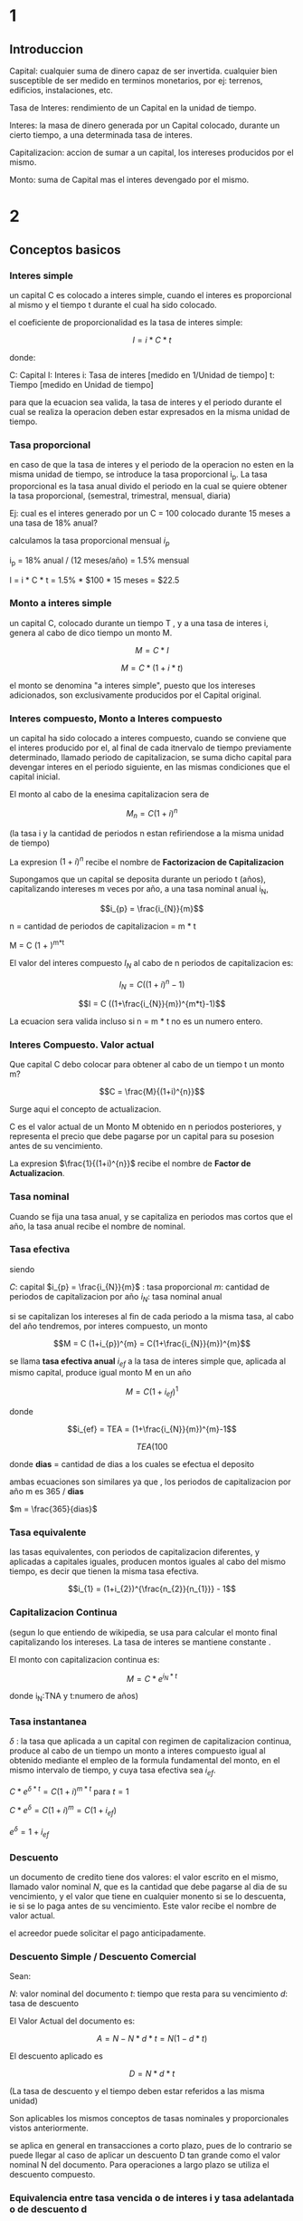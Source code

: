 * 1
** Introduccion

Capital: cualquier suma de dinero capaz de ser invertida. cualquier bien
susceptible de ser medido en terminos monetarios, por ej: terrenos, edificios,
instalaciones, etc.

Tasa de Interes: rendimiento de un Capital en la unidad de tiempo.

Interes: la masa de dinero generada por un Capital colocado, durante un cierto
tiempo, a una determinada tasa de interes.

Capitalizacion: accion de sumar a un capital, los intereses producidos por el
mismo.

Monto: suma de Capital mas el interes devengado por el mismo.
* 2
** Conceptos basicos
*** Interes simple

un capital C es colocado a interes simple, cuando el interes es proporcional al
mismo y el tiempo t durante el cual ha sido colocado.

el coeficiente de proporcionalidad es la tasa de interes simple:

$$I = i * C * t$$

donde:

C: Capital
I: Interes
i: Tasa de interes [medido en 1/Unidad de tiempo]
t: Tiempo [medido en Unidad de tiempo]

para que la ecuacion sea valida, la tasa de interes y el periodo durante el cual
se realiza la operacion deben estar expresados en la misma unidad de tiempo.

*** Tasa proporcional
en caso de que la tasa de interes y el periodo de la operacion no esten en la
misma unidad de tiempo, se introduce la tasa proporcional i_{p}.  La tasa
proporcional es la tasa anual divido el periodo en la cual se quiere obtener la
tasa proporcional, (semestral, trimestral, mensual, diaria)

Ej: cual es el interes generado por un C = 100 colocado durante 15 meses a una
tasa de 18% anual?

calculamos la tasa proporcional mensual $i_{p}$

i_{p} = 18% anual / (12 meses/año) = 1.5% mensual

I = i * C * t = 1.5% * $100 * 15 meses = $22.5

*** Monto a interes simple
un capital C, colocado durante un tiempo T , y a una tasa de interes i, genera
al cabo de dico tiempo un monto M.

$$M = C * I$$

$$M = C * (1 + i*t)$$

el monto se denomina "a interes simple", puesto que los intereses adicionados,
son exclusivamente producidos por el Capital original.

*** Interes compuesto, Monto a Interes compuesto

un capital ha sido colocado a interes compuesto, cuando se conviene que el
interes producido por el, al final de cada itnervalo de tiempo previamente
determinado, llamado periodo de capitalizacion, se suma dicho capital para
devengar interes en el periodo siguiente, en las mismas condiciones que el
capital inicial.

El monto al cabo de la enesima capitalizacion sera de

$$M_{n} = C (1+i)^{n}$$

(la tasa i y la cantidad de periodos n estan refiriendose a la misma unidad de
tiempo)

La expresion $(1+i)^{n}$ recibe el nombre de *Factorizacion de Capitalizacion*



Supongamos que un capital se deposita durante un periodo t (años), capitalizando
intereses m veces por año, a una tasa nominal anual i_{N},

$$i_{p} = \frac{i_{N}}{m}$$

n = cantidad de periodos de capitalizacion = m * t

M = C (1 + \frac{i_{N}}{m})^{m*t}


El valor del interes compuesto $I_{N}$ al cabo de n periodos de capitalizacion
es:

$$I_{N} = C ((1+i)^{n}-1)$$

$$I = C ((1+\frac{i_{N}}{m})^{m*t}-1)$$

La ecuacion sera valida incluso si n = m * t no es un numero entero.

*** Interes Compuesto. Valor actual

Que capital C debo colocar para obtener al cabo de un tiempo t un monto m?

$$C = \frac{M}{(1+i)^{n}}$$

Surge aqui el concepto de actualizacion.

C es el valor actual de un Monto M obtenido en n periodos posteriores, y
representa el precio que debe pagarse por un capital para su posesion antes de
su vencimiento.

La expresion $\frac{1}{(1+i)^{n}}$ recibe el nombre de *Factor de
Actualizacion*.

*** Tasa nominal

Cuando se fija una tasa anual, y se capitaliza en periodos mas cortos que el
año, la tasa anual recibe el nombre de nominal.

*** Tasa efectiva

siendo

$C$: capital
$i_{p} = \frac{i_{N}}{m}$ : tasa proporcional
$m$: cantidad de periodos de capitalizacion por año
$i_{N}$: tasa nominal anual

si se capitalizan los intereses al fin de cada periodo a la misma tasa, al cabo
del año tendremos, por interes compuesto, un monto

$$M = C (1+i_{p})^{m} = C(1+\frac{i_{N}}{m})^{m}$$

se llama *tasa efectiva anual* $i_{ef}$ a la tasa de interes simple que,
aplicada al mismo capital, produce igual monto M en un año

$$M = C (1+i_{ef})^{1}$$

donde

$$i_{ef} = TEA = (1+\frac{i_{N}}{m})^{m}-1$$

$$TEA (%) = [(1+\frac{i_{N} (%) * dias}{36500}) ^ { \frac{365}{dias}} - 1] *
100$$

donde *dias* = cantidad de dias a los cuales se efectua el deposito

ambas ecuaciones son similares ya que , los periodos de capitalizacion por año m
es 365 / *dias*

$m = \frac{365}{dias}$

*** Tasa equivalente

las tasas equivalentes, con periodos de capitalizacion diferentes, y aplicadas a
capitales iguales, producen montos iguales al cabo del mismo tiempo, es decir
que tienen la misma tasa efectiva.

$$i_{1} = (1+i_{2})^{\frac{n_{2}}{n_{1}}} - 1$$

*** Capitalizacion Continua

(segun lo que entiendo de wikipedia, se usa para calcular el monto final
capitalizando los intereses. La tasa de interes se mantiene constante .

El monto con capitalizacion continua es:

$$M = C * e^{i_{N} * t}$$

donde i_{N}:TNA y t:numero de años)

*** Tasa instantanea

$\delta$ : la tasa que aplicada a un capital con regimen de capitalizacion
continua, produce al cabo de un tiempo un monto a interes compuesto igual al
obtenido mediante el empleo de la formula fundamental del monto, en el mismo
intervalo de tiempo, y cuya tasa efectiva sea $i_{ef}$.

$C*e^{\delta * t} = C(1+i)^{m*t}$ para $t=1$

$C*e^{\delta} = C(1+i)^{m} = C(1+i_{ef})$

$e^{\delta} = 1 + i_{ef}$

*** Descuento

un documento de credito tiene dos valores: el valor escrito en el mismo, llamado
valor nominal $N$, que es la cantidad que debe pagarse al dia de su vencimiento,
y el valor que tiene en cualquier monento si se lo descuenta, ie si se lo paga
antes de su vencimiento. Este valor recibe el nombre de valor actual.

el acreedor puede solicitar el pago anticipadamente.

*** Descuento Simple / Descuento Comercial

Sean:

$N$: valor nominal del documento
$t$: tiempo que resta para su vencimiento
$d$: tasa de descuento

El Valor Actual del documento es:

$$A = N - N * d * t = N (1-d*t)$$

El descuento aplicado es

$$D = N * d * t$$

(La tasa de descuento y el tiempo deben estar referidos a las misma unidad)

Son aplicables los mismos conceptos de tasas nominales y proporcionales vistos
anteriormente.

se aplica en general en transacciones a corto plazo, pues de lo contrario se
puede llegar al caso de aplicar un descuento D tan grande como el valor nominal
N del documento. Para operaciones a largo plazo se utiliza el descuento
compuesto.

*** Equivalencia entre tasa vencida o de interes i y tasa adelantada o de descuento d

$$d = \frac{i}{1+i*t}$$

o

$$i = \frac{d}{1-d*t}$$

una modalidad llamada *descuento matematico o racional* consiste en aplicar al
valor nominal la tasa vencida i en lugar de la tasa adelantada d:

$$A = \frac{N}{1+i*t}$$

*** Descuento Compuesto

Sea

N: el valor nominal de un documento que vence al cabo de un tiempo t
d: la tasa de descuento compuesto a aplicar
n: la cantidad de periodos de actualizacion incluidos en el tiempo t

al fin del periodo n, el valor actual coincide con el valor nominal N; al cabo
del periodo n-1 es:

$$A_{n-1} = N - D = N - d*N = N (1-d)$$

al cabo del periodo n-2 es :

$$A_{n-2} = A_{n-1}-D = N(1-d)^{2}$$

Al cabo del periodo 0, el valor actual del documento es

$$A = N (1-d)^{n}$$

En esta expresion, la tasa d y la cantidad de periodos n deben estan referidos a
la misma unidad de tiempo.

Para ello, debemos aplicar nuevamente el concepto de tasa proporcional.

Supongamos que :

$d_{N}$ : tasa nominal de descuento
$m$: periodos de actualizacion por año.
n = m*t

luego

$$A = N (1-\frac{d_{N}}{m})^{m*t}$$

El *descuento compuesto D_{n} es:

$$D_{n} = N - A = N - N (1 - d)^{n} = N (1-(1-d)^{n})$$

o bien

$$D_{n} = N (1-(1-\frac{d_{N}}{m})^{m*t})$$

*** Equivalencia entre tasa de descuento o adelantada d vs tasa de interes vencida i en el descuento compuesto

d: tasa de descuento o tasa adelantada
i: tasa de interes vencida

$$d = 1-\frac{1}{1+i} = \frac{i}{1+i}$$

$$i = \frac{d}{1-d}$$

tambien es aplicable el descuento matematico compuesto. aplicando el valor
nominal la tasa vencida i resulta:

$$A = \frac{N}{(1+i)^{n}}$$

*** Tasa de interes real

a menudo, en operaciones comunes, nos encontramos que debemos evaluar si nos
conviene o no colocar dinera a interes, debiendo adoptar nuestra decision en
base a la expectativa de inflacion que tenemos.

la denominada tasa de interes real esta referida a operaciones en las cuales
deben tenerse en cuenta el efecto inflacionario. las diferentes tasas de interes
vistas en el presente trabajo no tienen en cuenta la existencia de inflacion, y
por eso es que suelen denominarse genericamente tasas nominales de interes.

sea C_{0} el capital disponible en el instante t_{0}

lo podemos invertir a un año a la tasa efectiva i_{ef}, obteniendo al cabo de
dicho año un nuevo Capital C_{1} = C_{0} (1+i_{ef})

Ahora bien, en el instante t_{0} podemos comprar una cantidad q_{0} de
determinada canasta de productos a precio promedio p_{0}; Q_{0} =
\frac{C_{0}}{P_{0}}

transcurrido un año , el precio de productos habra aumentado a $P_{1}: P_{1} =
P_{0} (1+f)$, donde f es *tasa de inflacion anual*.

luego la cantidad que podremos adquirir al cabo de un año sera

$$Q_{1} = \frac{C_{1}}{P_{1}}$$

$Q_{1}$: cantidad que se puede adquirir al cabo de un año
$C_{1}$: capital disponible en el instante t_{1}
$P_{1}$: precio de los productos en el instante t_{1}

se define como *interes real* a:

$$i_{R} = \frac{1+i_{ef}}{1+f}-1$$

* 3
** Rentas
*** def

serie de pagos iguales y realizados a intervalos constantes.

R: cuota , anualidad o termino de la renta

las cuotas o anualidades pueden recibir el nombre de
- *imposiciones* cuando se trata de una serie de cantidades que se abonan con el
  objeto de formar un capital
- *amortizaciones* cuando el objeto de las cuotas es la extincion de una deuda.

las cuotas o terminos de la renta pueden recibir el nombre generico de
*anualidades* aun cuando el periodo que media entre dos cuotas sea distinto a un
año.

*** Valor actual de una renta de pagos vencidos

sea i la tasa de interes equivalente para el periodo comprendido entre dos
pagos, a la que se desea calcular dicho valor actual.

entonces, el valor actual de la primer cuota sera $\frac{R}{(1+i)}$
el valor actual de la enesima cuota sera $\frac{R}{(1+i)^{n}}$

el valor actual de la renta de pagos vencidos (P) es la suma de los valores
actuales de cada una de las cuotas:

$$P = \frac{R}{1+i} + \frac{R}{(1+i)^2} + ... + \frac{R}{(1+i)^n}$$

$$P = VA = R (\frac{(1+i)^{n} -1}{(1+i)^{n} i})$$

se define el coeficiente *Factor de Amortizacion*:

$$a_{n|_{i}} = \frac{(1+i)^n - 1}{i(1+i)^n}$$

como el valor actual de una renta constituida por n cuotas de $1 a la tasa i.

resulta entonces $$P = R * a_{\frac{n}{i}}$$

*** Valor actual de una renta de pagos anticipados

El valor actual de la renta de pago anticipados, al que llamamos P' resultara:

$$P' =  R + \frac{R}{(1+i)}  + \frac{R}{(1+i)^2} + ... + \frac{R}{(1+i)^{n-1}}$$

$$P' (1+i)^{n-1} = R [1+(1+i)+...+(1+i)^{n-1}]$$

la expresion entre corchetes es la suma de una progresion geometrica de razon $q
= (1+i)$ de manera que resulta:

$$P' = R \frac{(1+i)^{n}-1}{i(1+i)^{n-1}}$$

$$P' = P (1+i)$$

*** Monto de una renta de pagos vencidos

S: sumatoria del Valor Futuro de todas las rentas desde R en el periodo 1.
Monto de una renta de n cuotas de $1 a la tasa i

$$S = P (1+i)^{n}$$

$$ S = R\frac{(1+i)^{n}-1}{i}$$


*Factor de imposicion*: $s_{n|_{i}} = \frac{(1+i)^{n}-1}{i}$

*** Monto de una renta de pagos anticipados

S' = R [\frac{(1+i)-1}{i}](1+i) = S (1+i)

*** Equivalencia de series de pago

dada una tasa i, se dice que dos series de pago son equivalentes cuando sus
valores actuales a dichas tasa son coincidentes.

*** tabla de factores

| Factor de      |                              |                                     |
| capitalizacion | (1+i)^n                      | S = P(1+i)^n                        |
| actualizacion  | \frac{1}{(1+i)^n}            | P = \frac{S}{(1+i)^n}               |
| amortizacion   | \frac{(1+i)^n - 1}{i(1+i)^n} | P = R[\frac{(1+i)^n - 1}{i(1+i)^n}] |
| imposicion     | \frac{(1+i)^n -1 }{i}        | S = R[\frac{(1+i)^n -1 }{i}]        |

| Renta de pagos vencidos | R = P[\frac{i(1+i)^n}{(1+i)^n - 1}] |P=VA;R cuota
| Renta de montos futuros | R = S[\frac{i}{(1+i)^n -1 } ]       |S=VF;R cuota

* 4

** Amortizacion de prestamos

amortizar una deuda es el proceso por el cual se la extingue ya sea mediante un
pago unico o con una sucesion de pagos en el tiempo.

Para establecer el macenismo de amortizacion se debera fijar:

- el interes a aplicar en la operacion
- forma de calculo y oportunidad de pago de los intereses
- forma de devolucion del capital

*** Sistema frances

Cuota constante mayor que los intereses producidos por la suma adeudada en un
periodo, el \delta = cuota - intereses devengados \rightarrow para amortizar el
prestamo. Tambien llamado sistema de amortizacion progresiva.

P = monto del prestamo,
i = tasa de interes
n = numero de cuotas
R = cuota, cte

R = I_{j} + A_{j}

I_{j} interes de la deuda

A_{j} comp de amortizacion cuota

$$R = P \frac{i(1+i)^n}{(1+i)^n -1}$$

$A_{j} = A_{1} (1+i)^{j-1}$

 **** calculo de la cuota,
sea P el monto del prestamo
n el numero de cuotas
i la tasa de interes
R la cuota

y supongamos que la primer cuota me abona un periodo despues de entregado el prestamo.

graficamente:

GRAFICO


si quisieramos calcular R nos bastaria utilizar la expresion encotrada en el capitulo de renta, resultando:

R = P \frac{1(1+i)^{n}}{(1+i)^{n}-1}

 **** componentes de la cuota : amortizacion e interes

hemos dicho que la cuota R incluye tanto el pago de intereses como la amortizacion del capital, por lo que podriamos escrbir

R = cte = I_{j} + A_{j}

donde I_{j}: componente de interes de la cuota j
A_{j}: componente de interes de amortizacion de la cuota j


veamos como varia A_{j}, ya que hemos dicho que la cuota es constante, pero no lo son cada uno de sus componentes.

al tener que abonar la primer cuota , dado que nada del capital ha sido devuelto, el interes incluido en dicha cuota debera calcularse sobre el prestamos original , por lo que:

I_{1} = P_{1}

y como R = I_{1} + A_{1} y A_{1} = R ñ P_{1}

al abonar la primer cuota , en consecuencia, la parte del capital  que queda por amortizar sera:

P-A_{1} = P-R+P_{1}

*** Sistema aleman

de acuerdo a este sistema el prestamo se devuelve en n amortizaciones constantes
(e iguales c/u a la enesima parte del prestamo) y paga al comienzo o al cabo de
cada periodo los intereses devengados.  por el capital que se adeuda.

si $P$ es el prestamo , las amortizaciones son iguales a $\frac{P}{n}$ y por lo
tanto, el interes disminuye en $\frac{P}{n} i$ por periodo.

llamaremos $R$ al valor de las cuotas y supondremos inicialmente que los
intereses se pagan por periodo vencido.

$$R_{m} = \frac{P}{n} + (P-\frac{P(m-1)}{n})i$$

si los intereses se pagaran por adelantado seria:

$R_{0} = P*i$ (no hay en este primer pago amortizacion de capital)

$R_{m} = \frac{P}{n} + (P-\frac{P*m}{n})i$ para m \neq 0

*** Sistema americano

1. al final de cada periodo se paga solo el interes simple de la deuda total
   devengada en ese periodo
2. se depositan al fin de cada periodo sumas constantes tales que al
   capitalizarlos a interes compuesto formen al final de la operacion un capital
   igual a la deuda
3. al final del ultimo periodo se paga la totalidad de la deuda con el capital
   acumulado en 2.

$$R = P*i+t$$
$$P = t\frac{(1+i')^{n}-1}{i'}$$

$$R = t = \frac{P*i'}{(1+i')^{n}-1}$$

i: tasa estipulada para el prestamo
i': tasa con que capitaliza t

*** interes directo

$$R = \frac{P}{n}+i*P

* ej

** interes simple

C/3
i: 20% anual
9 meses

2C/3
i: 24% anual
9 meses

I = 120000

C = C_{1} + C_{2}
C_{1} = C/3

por la formula de interes simple
$$I = i * C * t$$


I_{1} = i_{1} * C_{1} * t_{1} = 0.2 * C/3 * 9/12 = 9C/(15*12) = C/20

I_{2} = i_{2} * C_{2} * t_{2} = 0.24 * 2C/3 * 9/12 = (3)C/(25) = 3C/25

I = I_{1} + I_{2} = C/20 + 3C/25 = 120000

120000 = (5C+12C)/100 = 17C/100

C = $705882


C_{1} = 8000
i_{1} : 20% anual
t_{1} = 9 meses


C_{2} = 12000
i_{2}: 24% anual
t_{2} ?

M = $23840

M = M_{1} + M_{2}

M = C * (1 + i*t)

M_{1} = C_{1} * (1+i_{1}*t_{1})
= 8000 * (1+.2*9/12) = 9200

M_{2} = C_{2} * (1+i_{2}*t_{2})
= 12000 * (1+.24*t_{2})

23840 = 9200 + 12000 * (1+.24*t_{2})

t_{2} = 0.9166666 años

t_{2} 11 meses


** interes compuesto

I_{n} = C*i^n*t^n
M = C(1+i)^n

C = 7200
i:12% semestral
duracion 4 años


C = 5000
t: 123 meses
i: 24% anual

M = C(1+i)^n = 5000(1+.24)^{123/12} = 45346.34



i_{N}: 20% anual capitalizable por trimestre
M = 120000
t: 54 meses

M = C(1+i/m)^{mt}

m = 12/3 = 4
t = 4.5

C = M/(1+i/m)^{mt} = 120000 / (1+.2/4)^{4*4.5} = 49862.48

TEA = (1+i/m)^{m} -1 = (1+.2/4)^{4} -1 = 0.2155



C = 5000
i_{p1}: 2% mensual
d_{1} ?

i_{p2}: 2.5% mensual
d_{2}: 10 meses

M = $8963 = M_{1} (1+.025 )^10

M_{1} = C(1+.02)^{d_{1}}

log_{1.02} 1.4 = 17 meses




a)

M = 24400
d 3 años
i: 24% anual cap cada mes
C = M/(1+i)^n = 24400 / (1+.24/12)^{12*3} = 19239.24

b) 12000

** conversion de tasas

i: 0.24 anual con cap bimestral

tea = (1+i)^n-1 = (1+.24/6)^{6}-1 = 26.53%

i: .18 anual con cap semestral

tea = (1+.18/2)^2-1 = 18.81%

** descuento comercial

descuento simple
N = 72000
D = 20160

D = N * d * t

t = D / (N * d) = 20160 / (72000 * 0.04) = 14 meses




N_{x} (1-.02*5) = 1000(1-.02*4) + 1300(1-.02*6)
N_{x} = 2293.33



$$d = \frac{i}{1+i*t}$$
$$i = \frac{d}{1-d*t}$$

A = \frac{N}{1+i*t}
i: D = N - A = N - \frac{N}{1+i*t} = 2453
d: D = N * d * t = 2600


** varios
C = 1200

s = ((1+.05)**12-1)/.05
2000*s = 31834.25

C_{2} = 2000*1.1
s_{2} = ((1+.06)**18-1)/0.06
S = C_{2}*s_{2}



1.
anticipo de 100 000
60 pagos mensuales de 1000

2.
anticipo de 100 000
50 pagos mensuales de 1100

depositos valuados en el mes 60 y el
interes mensual es de 2.5%
